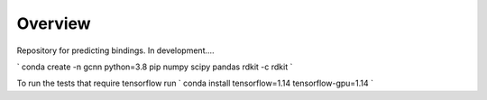 ========
Overview
========

Repository for predicting bindings.  In development....

`
conda create -n gcnn python=3.8 pip numpy scipy pandas rdkit -c rdkit
`

To run the tests that require tensorflow run
`
conda install tensorflow=1.14 tensorflow-gpu=1.14
`
